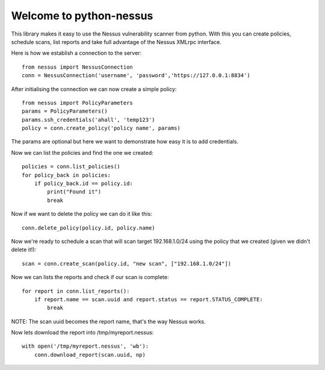 .. python-nessus documentation master file, created by
   sphinx-quickstart on Sun May  8 00:29:17 2011.
   You can adapt this file completely to your liking, but it should at least
   contain the root `toctree` directive.

Welcome to python-nessus
========================

This library makes it easy to use the Nessus vulnerability scanner from python. With this you can create policies, schedule scans, list reports and take full advantage of the Nessus XMLrpc interface.

Here is how we establish a connection to the server::

    from nessus import NessusConnection
    conn = NessusConnection('username', 'password','https://127.0.0.1:8834')

After initialising the connection we can now create a simple policy::

    from nessus import PolicyParameters
    params = PolicyParameters()
    params.ssh_credentials('ahall', 'temp123')
    policy = conn.create_policy('policy name', params)

The params are optional but here we want to demonstrate how easy it is to add credentials.

Now we can list the policies and find the one we created::

    policies = conn.list_policies()
    for policy_back in policies:
        if policy_back.id == policy.id:
            print("Found it")
            break

Now if we want to delete the policy we can do it like this::

    conn.delete_policy(policy.id, policy.name)

Now we're ready to schedule a scan that will scan target 192.168.1.0/24 using the policy that we created (given we didn't delete it!)::

    scan = conn.create_scan(policy.id, "new scan", ["192.168.1.0/24"])

Now we can lists the reports and check if our scan is complete::

    for report in conn.list_reports():
        if report.name == scan.uuid and report.status == report.STATUS_COMPLETE:
            break

NOTE: The scan uuid becomes the report name, that's the way Nessus works.

Now lets download the report into /tmp/myreport.nessus::

    with open('/tmp/myreport.nessus', 'wb'):
        conn.download_report(scan.uuid, np)

